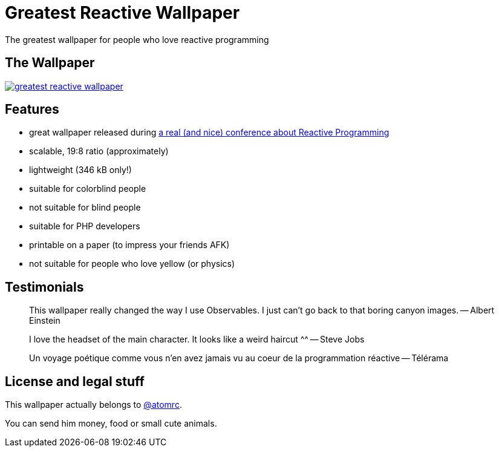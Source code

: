 = Greatest Reactive Wallpaper

The greatest wallpaper for people who love reactive programming

== The Wallpaper

image::greatest-reactive-wallpaper.png[link="greatest-reactive-wallpaper.svg"]

== Features

* great wallpaper released during http://blog.thomasbelin.fr/talks/reactive-programming/[a real (and nice) conference about Reactive Programming]
* scalable, 19:8 ratio (approximately)
* lightweight (346 kB only!)
* suitable for colorblind people
* not suitable for blind people
* suitable for PHP developers
* printable on a paper (to impress your friends AFK)
* not suitable for people who love yellow (or physics)

== Testimonials

[quote]
This wallpaper really changed the way I use Observables. I just can't go back to that boring canyon images. -- Albert Einstein

[quote]
I love the headset of the main character. It looks like a weird haircut ^^ -- Steve Jobs

[quote]
Un voyage poétique comme vous n'en avez jamais vu au coeur de la programmation réactive -- Télérama

== License and legal stuff

This wallpaper actually belongs to https://twitter.com/atomrc[@atomrc].

You can send him money, food or small cute animals.

